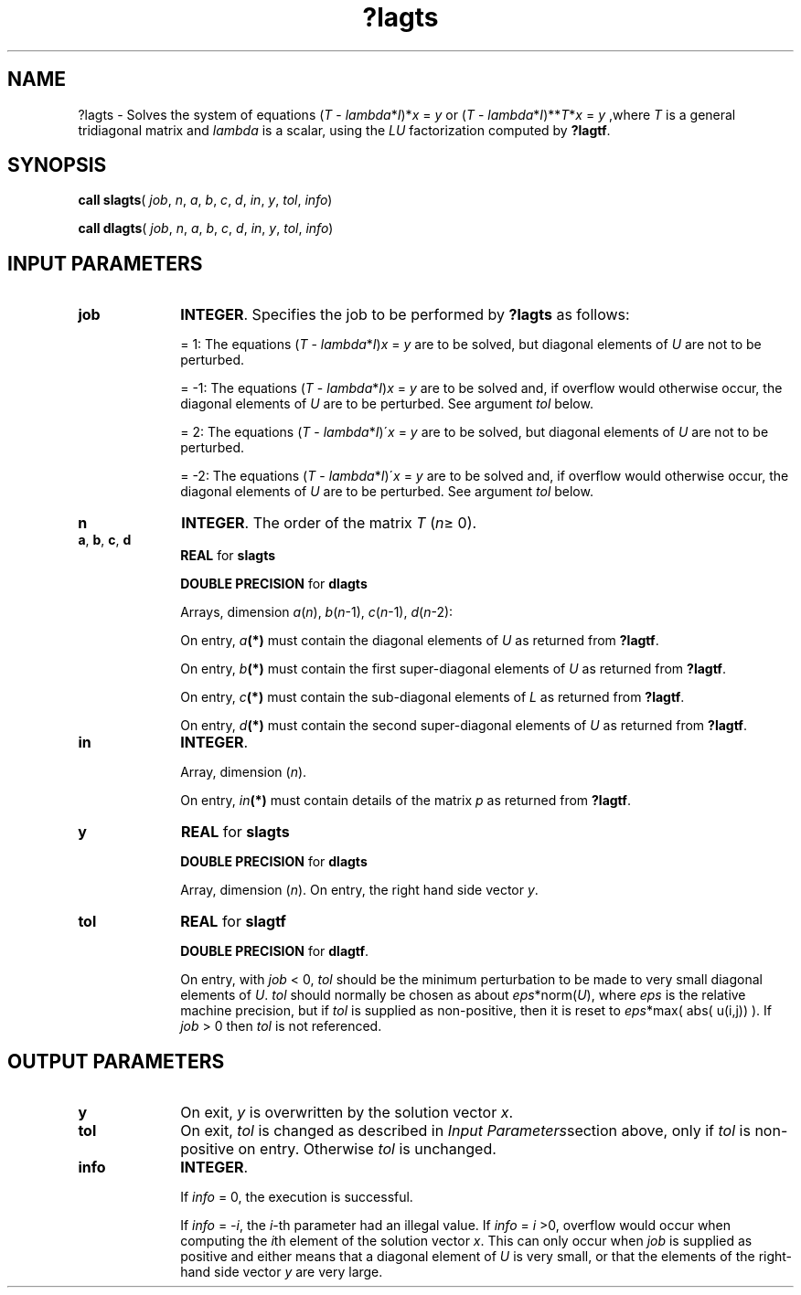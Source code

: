 .\" Copyright (c) 2002 \- 2008 Intel Corporation
.\" All rights reserved.
.\"
.TH ?lagts 3 "Intel Corporation" "Copyright(C) 2002 \- 2008" "Intel(R) Math Kernel Library"
.SH NAME
?lagts \- Solves the system of equations (\fIT\fR - \fIlambda\fR*\fII\fR)*\fIx\fR = \fIy\fR or (\fIT\fR - \fIlambda\fR*\fII\fR)**\fIT\fR*\fIx\fR = \fIy\fR ,where \fIT\fR is a general tridiagonal matrix and \fIlambda\fR is a scalar, using the \fILU\fR factorization computed by \fB?lagtf\fR.
.SH SYNOPSIS
.PP
\fBcall slagts\fR( \fIjob\fR, \fIn\fR, \fIa\fR, \fIb\fR, \fIc\fR, \fId\fR, \fIin\fR, \fIy\fR, \fItol\fR, \fIinfo\fR)
.PP
\fBcall dlagts\fR( \fIjob\fR, \fIn\fR, \fIa\fR, \fIb\fR, \fIc\fR, \fId\fR, \fIin\fR, \fIy\fR, \fItol\fR, \fIinfo\fR)
.SH INPUT PARAMETERS

.TP 10
\fBjob\fR
.NL
\fBINTEGER\fR. Specifies the job to be performed by \fB?lagts\fR as follows:
.IP
=  1: The equations (\fIT\fR - \fIlambda\fR*\fII\fR)\fIx\fR = \fIy\fR are to be solved, but diagonal elements of \fIU\fR are not to be perturbed.
.IP
= -1: The equations (\fIT\fR - \fIlambda\fR*\fII\fR)\fIx\fR = \fIy\fR are to be solved and, if overflow would otherwise occur, the diagonal elements of \fIU\fR are to be perturbed. See argument \fItol\fR below.
.IP
=  2: The equations (\fIT\fR - \fIlambda\fR*\fII\fR)\'\fIx\fR = \fIy\fR are to be solved, but diagonal elements of \fIU\fR are not to be perturbed.
.IP
= -2: The equations (\fIT\fR - \fIlambda\fR*\fII\fR)\'\fIx\fR = \fIy\fR are to be solved and, if overflow would otherwise occur, the diagonal elements of \fIU\fR are to be perturbed. See argument \fItol\fR below.
.TP 10
\fBn\fR
.NL
\fBINTEGER\fR. The order of the matrix \fIT\fR (\fIn\fR\(>= 0).
.TP 10
\fBa\fR, \fBb\fR, \fBc\fR, \fBd\fR
.NL
\fBREAL\fR for \fBslagts\fR
.IP
\fBDOUBLE PRECISION\fR for \fBdlagts\fR
.IP
Arrays, dimension \fIa\fR(\fIn\fR), \fIb\fR(\fIn\fR-1), \fIc\fR(\fIn\fR-1), \fId\fR(\fIn\fR-2): 
.IP
On entry, \fIa\fR\fB(*)\fR must contain the diagonal elements of \fIU\fR as returned from \fB?lagtf\fR. 
.IP
On entry, \fIb\fR\fB(*)\fR must contain the first super-diagonal elements of \fIU\fR as returned from \fB?lagtf\fR. 
.IP
On entry, \fIc\fR\fB(*)\fR must contain the sub-diagonal elements of \fIL\fR as returned from \fB?lagtf\fR. 
.IP
On entry, \fId\fR\fB(*)\fR must contain the second super-diagonal elements of \fIU\fR as returned from \fB?lagtf\fR.
.TP 10
\fBin\fR
.NL
\fBINTEGER\fR. 
.IP
Array, dimension (\fIn\fR). 
.IP
On entry, \fIin\fR\fB(*)\fR must contain details of the matrix \fIp\fR as returned from \fB?lagtf\fR.
.TP 10
\fBy\fR
.NL
\fBREAL\fR for \fBslagts\fR
.IP
\fBDOUBLE PRECISION\fR for \fBdlagts\fR
.IP
Array, dimension (\fIn\fR). On entry, the right hand side vector \fIy\fR. 
.TP 10
\fBtol\fR
.NL
\fBREAL\fR for \fBslagtf\fR
.IP
\fBDOUBLE PRECISION\fR for \fBdlagtf\fR. 
.IP
On entry, with \fIjob\fR < 0, \fItol\fR should be the minimum perturbation to be made to very small diagonal elements of \fIU\fR. \fItol\fR should normally be chosen as about \fIeps\fR*norm(\fIU\fR), where \fIeps\fR is the relative machine precision, but if \fItol\fR is supplied as non-positive, then it is reset to \fIeps\fR*max( abs( u(i,j)) ). If \fIjob\fR > 0 then \fItol\fR is not referenced.
.SH OUTPUT PARAMETERS

.TP 10
\fBy\fR
.NL
On exit, \fIy\fR is overwritten by the solution vector \fIx\fR.
.TP 10
\fBtol\fR
.NL
On exit, \fItol\fR is changed as described in \fIInput Parameters\fRsection above, only if \fItol\fR is non-positive on entry. Otherwise \fItol\fR is unchanged.
.TP 10
\fBinfo\fR
.NL
\fBINTEGER\fR. 
.IP
If \fIinfo\fR = 0, the execution is successful. 
.IP
If \fIinfo\fR = \fI-i\fR, the \fIi\fR-th parameter had an illegal value. If \fIinfo\fR  = \fIi\fR >0, overflow would occur when computing the \fIi\fRth element of the solution vector \fIx\fR. This can only occur when \fIjob\fR is supplied as positive and either means that a diagonal element of \fIU\fR is very small, or that the elements of the right-hand side vector \fIy\fR are very large.

